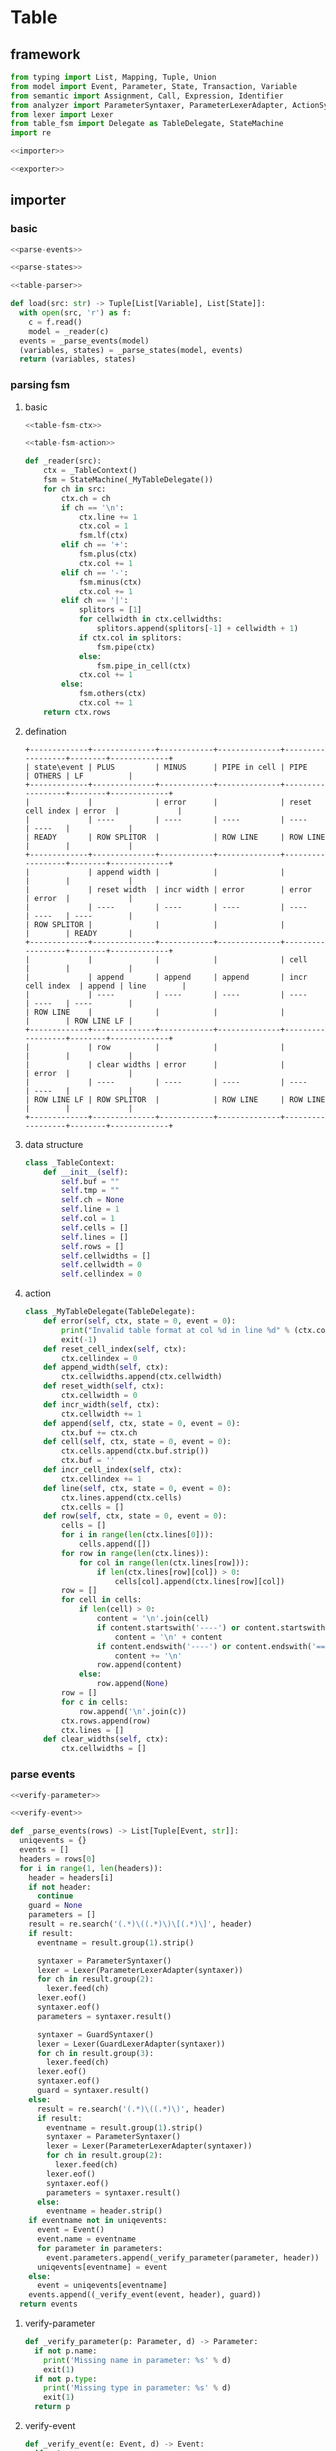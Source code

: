 #+STARTUP: indent
* Table
** framework
#+begin_src python :tangle ${BUILDDIR}/table.py
  from typing import List, Mapping, Tuple, Union
  from model import Event, Parameter, State, Transaction, Variable
  from semantic import Assignment, Call, Expression, Identifier
  from analyzer import ParameterSyntaxer, ParameterLexerAdapter, ActionSyntaxer, ActionLexerAdapter, GuardSyntaxer, GuardLexerAdapter
  from lexer import Lexer
  from table_fsm import Delegate as TableDelegate, StateMachine
  import re

  <<importer>>

  <<exporter>>
#+end_src
** importer
*** basic
#+begin_src python :noweb-ref importer
  <<parse-events>>

  <<parse-states>>

  <<table-parser>>

  def load(src: str) -> Tuple[List[Variable], List[State]]:
    with open(src, 'r') as f:
      c = f.read()
      model = _reader(c)
    events = _parse_events(model)
    (variables, states) = _parse_states(model, events)
    return (variables, states)
#+end_src
*** parsing fsm
**** basic
#+begin_src python :noweb-ref table-parser
  <<table-fsm-ctx>>

  <<table-fsm-action>>

  def _reader(src):
      ctx = _TableContext()
      fsm = StateMachine(_MyTableDelegate())
      for ch in src:
          ctx.ch = ch
          if ch == '\n':
              ctx.line += 1
              ctx.col = 1
              fsm.lf(ctx)
          elif ch == '+':
              fsm.plus(ctx)
              ctx.col += 1
          elif ch == '-':
              fsm.minus(ctx)
              ctx.col += 1
          elif ch == '|':
              splitors = [1]
              for cellwidth in ctx.cellwidths:
                  splitors.append(splitors[-1] + cellwidth + 1)
              if ctx.col in splitors:
                  fsm.pipe(ctx)
              else:
                  fsm.pipe_in_cell(ctx)
              ctx.col += 1
          else:
              fsm.others(ctx)
              ctx.col += 1
      return ctx.rows
#+end_src
**** defination
#+begin_src text :tangle ${BUILDDIR}/table_fsm.txt
  +-------------+--------------+------------+--------------+------------------+--------+-------------+
  | state\event | PLUS         | MINUS      | PIPE in cell | PIPE             | OTHERS | LF          |
  +-------------+--------------+------------+--------------+------------------+--------+-------------+
  |             |              | error      |              | reset cell index | error  |             |
  |             | ----         | ----       | ----         | ----             | ----   |             |
  | READY       | ROW SPLITOR  |            | ROW LINE     | ROW LINE         |        |             |
  +-------------+--------------+------------+--------------+------------------+--------+-------------+
  |             | append width |            |              |                  |        |             |
  |             | reset width  | incr width | error        | error            | error  |             |
  |             | ----         | ----       | ----         | ----             | ----   | ----        |
  | ROW SPLITOR |              |            |              |                  |        | READY       |
  +-------------+--------------+------------+--------------+------------------+--------+-------------+
  |             |              |            |              | cell             |        |             |
  |             | append       | append     | append       | incr cell index  | append | line        |
  |             | ----         | ----       | ----         | ----             | ----   | ----        |
  | ROW LINE    |              |            |              |                  |        | ROW LINE LF |
  +-------------+--------------+------------+--------------+------------------+--------+-------------+
  |             | row          |            |              |                  |        |             |
  |             | clear widths | error      |              |                  | error  |             |
  |             | ----         | ----       | ----         | ----             | ----   |             |
  | ROW LINE LF | ROW SPLITOR  |            | ROW LINE     | ROW LINE         |        |             |
  +-------------+--------------+------------+--------------+------------------+--------+-------------+
#+end_src
**** data structure
#+begin_src python :noweb-ref table-fsm-ctx
  class _TableContext:
      def __init__(self):
          self.buf = ""
          self.tmp = ""
          self.ch = None
          self.line = 1
          self.col = 1
          self.cells = []
          self.lines = []
          self.rows = []
          self.cellwidths = []
          self.cellwidth = 0
          self.cellindex = 0
#+end_src
**** action
#+begin_src python :noweb-ref table-fsm-action
  class _MyTableDelegate(TableDelegate):
      def error(self, ctx, state = 0, event = 0):
          print("Invalid table format at col %d in line %d" % (ctx.col, ctx.line))
          exit(-1)
      def reset_cell_index(self, ctx):
          ctx.cellindex = 0
      def append_width(self, ctx):
          ctx.cellwidths.append(ctx.cellwidth)
      def reset_width(self, ctx):
          ctx.cellwidth = 0
      def incr_width(self, ctx):
          ctx.cellwidth += 1
      def append(self, ctx, state = 0, event = 0):
          ctx.buf += ctx.ch
      def cell(self, ctx, state = 0, event = 0):
          ctx.cells.append(ctx.buf.strip())
          ctx.buf = ''
      def incr_cell_index(self, ctx):
          ctx.cellindex += 1
      def line(self, ctx, state = 0, event = 0):
          ctx.lines.append(ctx.cells)
          ctx.cells = []
      def row(self, ctx, state = 0, event = 0):
          cells = []
          for i in range(len(ctx.lines[0])):
              cells.append([])
          for row in range(len(ctx.lines)):
              for col in range(len(ctx.lines[row])):
                  if len(ctx.lines[row][col]) > 0:
                      cells[col].append(ctx.lines[row][col])
          row = []
          for cell in cells:
              if len(cell) > 0:
                  content = '\n'.join(cell)
                  if content.startswith('----') or content.startswith('===='):
                      content = '\n' + content
                  if content.endswith('----') or content.endswith('===='):
                      content += '\n'
                  row.append(content)
              else:
                  row.append(None)
          row = []
          for c in cells:
              row.append('\n'.join(c))
          ctx.rows.append(row)
          ctx.lines = []
      def clear_widths(self, ctx):
          ctx.cellwidths = []
#+end_src
*** parse events
#+begin_src python :noweb-ref parse-events
  <<verify-parameter>>

  <<verify-event>>

  def _parse_events(rows) -> List[Tuple[Event, str]]:
    uniqevents = {}
    events = []
    headers = rows[0]
    for i in range(1, len(headers)):
      header = headers[i]
      if not header:
        continue
      guard = None
      parameters = []
      result = re.search('(.*)\((.*)\)\[(.*)\]', header)
      if result:
        eventname = result.group(1).strip()

        syntaxer = ParameterSyntaxer()
        lexer = Lexer(ParameterLexerAdapter(syntaxer))
        for ch in result.group(2):
          lexer.feed(ch)
        lexer.eof()
        syntaxer.eof()
        parameters = syntaxer.result()

        syntaxer = GuardSyntaxer()
        lexer = Lexer(GuardLexerAdapter(syntaxer))
        for ch in result.group(3):
          lexer.feed(ch)
        lexer.eof()
        syntaxer.eof()
        guard = syntaxer.result()
      else:
        result = re.search('(.*)\((.*)\)', header)
        if result:
          eventname = result.group(1).strip()
          syntaxer = ParameterSyntaxer()
          lexer = Lexer(ParameterLexerAdapter(syntaxer))
          for ch in result.group(2):
            lexer.feed(ch)
          lexer.eof()
          syntaxer.eof()
          parameters = syntaxer.result()
        else:
          eventname = header.strip()
      if eventname not in uniqevents:
        event = Event()
        event.name = eventname
        for parameter in parameters:
          event.parameters.append(_verify_parameter(parameter, header))
        uniqevents[eventname] = event
      else:
        event = uniqevents[eventname]
      events.append((_verify_event(event, header), guard))
    return events
#+end_src
**** verify-parameter
#+begin_src python :noweb-ref verify-parameter
  def _verify_parameter(p: Parameter, d) -> Parameter:
    if not p.name:
      print('Missing name in parameter: %s' % d)
      exit(1)
    if not p.type:
      print('Missing type in parameter: %s' % d)
      exit(1)
    return p
#+end_src
**** verify-event
#+begin_src python :noweb-ref verify-event
  def _verify_event(e: Event, d) -> Event:
    if not e.name:
      print('Missing name in event: %s' % d)
      exit(1)
    else:
      return e
#+end_src
*** parse states
#+begin_src python :noweb-ref parse-states
  <<verify-transaction>>

  def _parse_states(rows, headers: List[Tuple[Event, str]]) -> List[State]:
    states = []
    variables = {}
    isheader = True
    for row in rows:
      if isheader:
        isheader = False
        continue
      state = State()
      if row[0].count('.') != 0:
        continue
      state.name = row[0]
      for j in range(1, len(row)):
        transaction = Transaction()
        transaction._targetstrs = []
        transaction._targetstr = None
        cell = row[j]
        if cell:
          transaction.event = headers[j - 1][0]
          transaction.guard = headers[j - 1][1]
          lines = cell.split('\n')
          state_mode = False
          for line in lines:
            if line == '----':
              state_mode = True
              continue
            if not state_mode:
              if len(line) == 0:
                continue
              syntaxer = ActionSyntaxer()
              lexer = Lexer(ActionLexerAdapter(syntaxer))
              for ch in line:
                lexer.feed(ch)
              lexer.eof()
              syntaxer.eof()
              transaction.actions.append(syntaxer.result())
              if isinstance(syntaxer.result(), Assignment):
                assignment = syntaxer.result()
                variables[str(assignment.target) + str(assignment.type)] = Variable(str(assignment.target), str(assignment.type))
                if isinstance(assignment.expression, Call):
                  assignment.expression.type = assignment.type
            else:
              transaction._targetstrs.append(line)
          if len(transaction._targetstrs) > 0:
            transaction._targetstr = '\n'.join(transaction._targetstrs)
          state.transactions.append(transaction)
      states.append(state)
    for state in states:
      for t in state.transactions:
        _verify_transaction(t, states)
    return ([x for x in variables.values()], states)
#+end_src
**** verify transaction
#+begin_src python :noweb-ref verify-transaction
  def _verify_transaction(t: Transaction, states: List[State]):
    if t._targetstr:
      for state in states:
        if t._targetstr == state.name:
          t.target = state
          break
      if not t.target:
        print('Undefined target: %s' % t._targetstr)
        exit(1)
    if len(t.actions) > 0:
      for action in t.actions:
        if isinstance(action, Assignment):
          pass
        elif isinstance(action, Call):
          for arg in action.operands:
            if not isinstance(arg, Identifier):
              continue
            found: bool = False
            for param in t.event.parameters:
              if str(arg) == str(param.name):
                found = True
                break
            if not found:
              print('Undefined action arguments "%s" in action: %s' % (arg, action))
              exit(1)
#+end_src
** exporter
*** basic
#+begin_src python :noweb-ref exporter
  <<export-headers>>

  <<export-content>>

  def _save(model, dst: str):
    maxwidths = [0] * len(model[0])
    for i in range(len(model)):
      for j in range(len(model[i])):
        if model[i][j]:
          celllen = max(map(lambda x: len(x), model[i][j].split('\n')))
        else:
          celllen = 0
        celllen = (celllen + 2) if celllen > 0 else 1
        if celllen > maxwidths[j]:
          maxwidths[j] = celllen
    linesplitor = '+%s+' % '+'.join(map(lambda x: '-' * x if x > 0 else '-', maxwidths))
    with open(dst, 'w') as out:
      out.write(linesplitor + '\n')
      for i in range(len(model)):
        maxline = 0
        for j in range(len(model[i])):
          cell = model[i][j]
          linecnt = len(cell.split('\n')) if cell else 0
          if linecnt > maxline:
            maxline = linecnt
        row = []
        for j in range(len(model[i])):
          cell = model[i][j]
          lines = cell.split('\n') if cell else []
          if len(lines) < maxline:
            row.append([''] * (maxline - len(lines)) + lines)
          else:
            row.append(lines)
        for k in range(maxline):
          ln = []
          for j in range(len(model[i])):
            ln.append(' ' + row[j][k].ljust(maxwidths[j] - 1))
          out.write('|%s|\n' % '|'.join(ln))
        out.write(linesplitor + '\n')

  def save(dst: str, variables: List[Variable], states: List[State]):
    import os.path
    if dst.endswith('table'):
      dst = dst[:-5] + 'txt'

    model = []
    pairs = {}
    idx = 0
    for state in states:
      for transaction in state.transactions:
        event = transaction.event
        key = str(event) + str(transaction.guard)
        if key not in pairs:
          pairs[str(event) + str(transaction.guard)] = (idx, event, transaction.guard)
          idx += 1
    headers = [x for x in pairs.values()]
    headers.sort()
    _export_headers(model, headers)
    rows = []
    for state in states:
      row = [state]
      for (_, event, guard) in headers:
        found = False
        for transaction in state.transactions:
          if event == transaction.event and (str(guard) == str(transaction.guard)):
            row.append((transaction.target if transaction.target != state else None, transaction.actions))
            found = True
            break
        if not found:
          row.append((None, None))
      rows.append(row)
    _export_content(model, rows)
    _save(model, dst)
#+end_src
*** export headers
#+begin_src python :noweb-ref export-headers
  def _export_headers(model, values: List[Tuple[int, Event, Expression]]):
    headers = []
    for (_, event, guard) in values:
      header = ''
      if len(event.parameters) > 0:
        header += '%s(%s)' % (event.name, ', '.join(['%s: %s' % (x.name, x.type) for x in event.parameters]))
      else:
        header += '%s' % (event.name)
      if guard:
        header += '[%s]' % str(guard)
      headers.append(header)
    model.append(['state\event'] + headers)
#+end_src
*** export content
#+begin_src python :noweb-ref export-content
  def _export_content(model, values: List[List[Union[State, Tuple[State, List[Union[Assignment, Expression]]]]]]):
    for line in values:
      row = []
      for cell in line:
        if isinstance(cell, State):
          row.append(cell.name)
        elif isinstance(cell, tuple):
          (state, actions) = cell
          content = ''
          if actions:
            tmp = []
            for x in actions:
              if isinstance(x, Assignment):
                tmp.append('%s: %s = %s' % (str(x.target), str(x.type), str(x.expression).replace('()', '')))
              else:
                tmp.append(str(x).replace('()', ''))
            content += '\n'.join(tmp)
          content += '\n----\n'
          if state:
            content += state.name
          if content == '\n----\n':
            content = None
          row.append(content)
      model.append(row)
#+end_src
